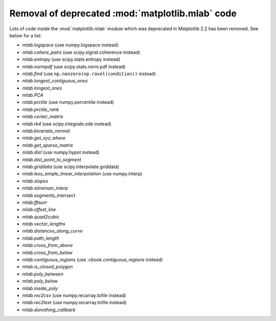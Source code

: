 Removal of deprecated :mod:`matplotlib.mlab` code
-------------------------------------------------

Lots of code inside the :mod:`matplotlib.mlab` module which was deprecated
in Matplotlib 2.2 has been removed. See below for a list:

- `mlab.logspace` (use numpy.logspace instead)
- `mlab.cohere_pairs` (use scipy.signal.coherence instead)
- `mlab.entropy` (use scipy.stats.entropy instead)
- `mlab.normpdf` (use scipy.stats.norm.pdf instead)
- `mlab.find` (use ``np.nonzero(np.ravel(condition))`` instead)
- `mlab.longest_contiguous_ones`
- `mlab.longest_ones`
- `mlab.PCA`
- `mlab.prctile` (use numpy.percentile instead)
- `mlab.prctile_rank`
- `mlab.center_matrix`
- `mlab.rk4` (use scipy.integrate.ode instead)
- `mlab.bivariate_normal`
- `mlab.get_xyz_where`
- `mlab.get_sparse_matrix`
- `mlab.dist` (use numpy.hypot instead)
- `mlab.dist_point_to_segment`
- `mlab.griddata` (use scipy.interpolate.griddata)
- `mlab.less_simple_linear_interpolation` (use numpy.interp)
- `mlab.slopes`
- `mlab.stineman_interp`
- `mlab.segments_intersect`
- `mlab.fftsurr`
- `mlab.offset_line`
- `mlab.quad2cubic`
- `mlab.vector_lengths`
- `mlab.distances_along_curve`
- `mlab.path_length`
- `mlab.cross_from_above`
- `mlab.cross_from_below`
- `mlab.contiguous_regions` (use `.cbook.contiguous_regions` instead)
- `mlab.is_closed_polygon`
- `mlab.poly_between`
- `mlab.poly_below`
- `mlab.inside_poly`
- `mlab.rec2csv` (use numpy.recarray.tofile instead)
- `mlab.rec2text` (use numpy.recarray.tofile instead)
- `mlab.donothing_callback`
